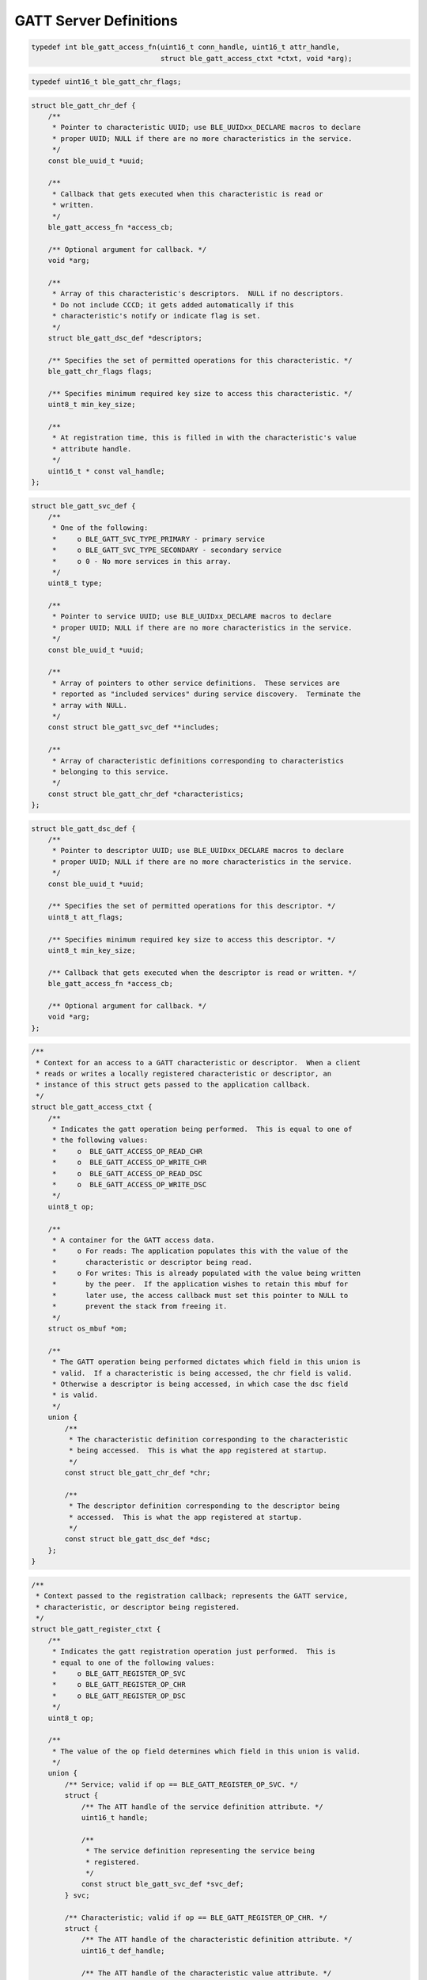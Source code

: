 GATT Server Definitions
-----------------------

.. code:: c

    typedef int ble_gatt_access_fn(uint16_t conn_handle, uint16_t attr_handle,
                                   struct ble_gatt_access_ctxt *ctxt, void *arg);

.. code:: c

    typedef uint16_t ble_gatt_chr_flags;

.. code:: c

    struct ble_gatt_chr_def {
        /**
         * Pointer to characteristic UUID; use BLE_UUIDxx_DECLARE macros to declare
         * proper UUID; NULL if there are no more characteristics in the service.
         */
        const ble_uuid_t *uuid;

        /**
         * Callback that gets executed when this characteristic is read or
         * written.
         */
        ble_gatt_access_fn *access_cb;

        /** Optional argument for callback. */
        void *arg;

        /**
         * Array of this characteristic's descriptors.  NULL if no descriptors.
         * Do not include CCCD; it gets added automatically if this
         * characteristic's notify or indicate flag is set.
         */
        struct ble_gatt_dsc_def *descriptors;

        /** Specifies the set of permitted operations for this characteristic. */
        ble_gatt_chr_flags flags;

        /** Specifies minimum required key size to access this characteristic. */
        uint8_t min_key_size;

        /** 
         * At registration time, this is filled in with the characteristic's value
         * attribute handle.
         */
        uint16_t * const val_handle;
    };

.. code:: c

    struct ble_gatt_svc_def {
        /**
         * One of the following:
         *     o BLE_GATT_SVC_TYPE_PRIMARY - primary service
         *     o BLE_GATT_SVC_TYPE_SECONDARY - secondary service
         *     o 0 - No more services in this array.
         */
        uint8_t type;

        /**
         * Pointer to service UUID; use BLE_UUIDxx_DECLARE macros to declare
         * proper UUID; NULL if there are no more characteristics in the service.
         */
        const ble_uuid_t *uuid;

        /**
         * Array of pointers to other service definitions.  These services are
         * reported as "included services" during service discovery.  Terminate the
         * array with NULL.
         */
        const struct ble_gatt_svc_def **includes;

        /**
         * Array of characteristic definitions corresponding to characteristics
         * belonging to this service.
         */
        const struct ble_gatt_chr_def *characteristics;
    };

.. code:: c

    struct ble_gatt_dsc_def {
        /**
         * Pointer to descriptor UUID; use BLE_UUIDxx_DECLARE macros to declare
         * proper UUID; NULL if there are no more characteristics in the service.
         */
        const ble_uuid_t *uuid;

        /** Specifies the set of permitted operations for this descriptor. */
        uint8_t att_flags;

        /** Specifies minimum required key size to access this descriptor. */
        uint8_t min_key_size;

        /** Callback that gets executed when the descriptor is read or written. */
        ble_gatt_access_fn *access_cb;

        /** Optional argument for callback. */
        void *arg;
    };

.. code:: c

    /**
     * Context for an access to a GATT characteristic or descriptor.  When a client
     * reads or writes a locally registered characteristic or descriptor, an
     * instance of this struct gets passed to the application callback.
     */
    struct ble_gatt_access_ctxt {
        /**
         * Indicates the gatt operation being performed.  This is equal to one of
         * the following values:
         *     o  BLE_GATT_ACCESS_OP_READ_CHR
         *     o  BLE_GATT_ACCESS_OP_WRITE_CHR
         *     o  BLE_GATT_ACCESS_OP_READ_DSC
         *     o  BLE_GATT_ACCESS_OP_WRITE_DSC
         */
        uint8_t op;

        /**
         * A container for the GATT access data.
         *     o For reads: The application populates this with the value of the
         *       characteristic or descriptor being read.
         *     o For writes: This is already populated with the value being written
         *       by the peer.  If the application wishes to retain this mbuf for
         *       later use, the access callback must set this pointer to NULL to
         *       prevent the stack from freeing it.
         */
        struct os_mbuf *om;

        /**
         * The GATT operation being performed dictates which field in this union is
         * valid.  If a characteristic is being accessed, the chr field is valid.
         * Otherwise a descriptor is being accessed, in which case the dsc field
         * is valid.
         */
        union {
            /**
             * The characteristic definition corresponding to the characteristic
             * being accessed.  This is what the app registered at startup.
             */
            const struct ble_gatt_chr_def *chr;

            /**
             * The descriptor definition corresponding to the descriptor being
             * accessed.  This is what the app registered at startup.
             */
            const struct ble_gatt_dsc_def *dsc;
        };
    }

.. code:: c

    /**
     * Context passed to the registration callback; represents the GATT service,
     * characteristic, or descriptor being registered.
     */
    struct ble_gatt_register_ctxt {
        /**
         * Indicates the gatt registration operation just performed.  This is
         * equal to one of the following values:
         *     o BLE_GATT_REGISTER_OP_SVC
         *     o BLE_GATT_REGISTER_OP_CHR
         *     o BLE_GATT_REGISTER_OP_DSC
         */
        uint8_t op;

        /**
         * The value of the op field determines which field in this union is valid.
         */
        union {
            /** Service; valid if op == BLE_GATT_REGISTER_OP_SVC. */
            struct {
                /** The ATT handle of the service definition attribute. */
                uint16_t handle;

                /**
                 * The service definition representing the service being
                 * registered.
                 */
                const struct ble_gatt_svc_def *svc_def;
            } svc;

            /** Characteristic; valid if op == BLE_GATT_REGISTER_OP_CHR. */
            struct {
                /** The ATT handle of the characteristic definition attribute. */
                uint16_t def_handle;

                /** The ATT handle of the characteristic value attribute. */
                uint16_t val_handle;

                /**
                 * The characteristic definition representing the characteristic
                 * being registered.
                 */
                const struct ble_gatt_chr_def *chr_def;

                /**
                 * The service definition corresponding to the characteristic's
                 * parent service.
                 */
                const struct ble_gatt_svc_def *svc_def;
            } chr;

            /** Descriptor; valid if op == BLE_GATT_REGISTER_OP_DSC. */
            struct {
                /** The ATT handle of the descriptor definition attribute. */
                uint16_t handle;

                /**
                 * The descriptor definition corresponding to the descriptor being
                 * registered.
                 */
                const struct ble_gatt_dsc_def *dsc_def;

                /**
                 * The characteristic definition corresponding to the descriptor's
                 * parent characteristic.
                 */
                const struct ble_gatt_chr_def *chr_def;

                /**
                 * The service definition corresponding to the descriptor's
                 * grandparent service
                 */
                const struct ble_gatt_svc_def *svc_def;
            } dsc;
        };
    };

.. code:: c

    typedef void ble_gatt_register_fn(struct ble_gatt_register_ctxt *ctxt,
                                      void *arg);
